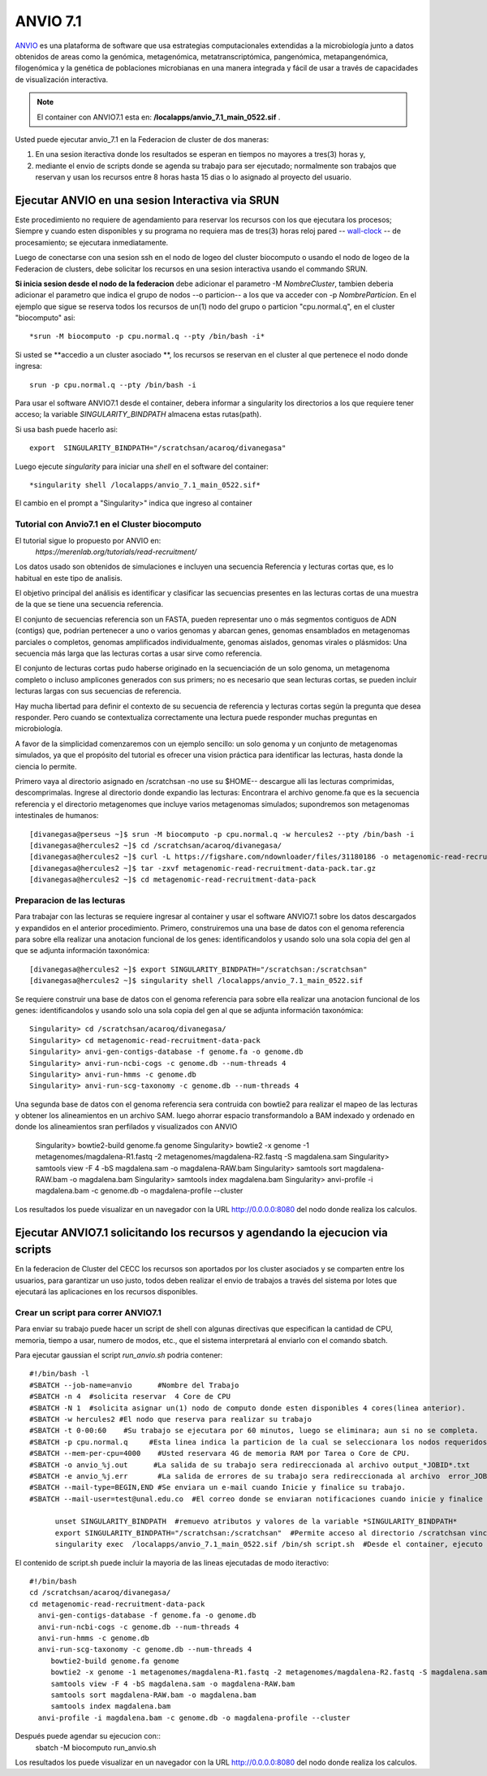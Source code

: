 

**ANVIO 7.1**
*********
`ANVIO <https://anvio.org/>`_  es una plataforma de software que usa estrategias computacionales extendidas a la microbiología junto a datos obtenidos de areas como la genómica, metagenómica, metatranscriptómica, pangenómica, metapangenómica, filogenómica y la genética de poblaciones microbianas en una manera integrada y fácil de usar a través de capacidades de visualización interactiva.

.. note:: El container con ANVIO7.1 esta en: **/localapps/anvio_7.1_main_0522.sif** .

Usted puede ejecutar anvio_7.1  en la Federacion de cluster  de dos maneras:

1.  En una sesion iteractiva donde los resultados se esperan en tiempos no mayores a tres(3) horas y, 
2. mediante el envio de scripts donde se agenda su trabajo para ser  ejecutado; normalmente son trabajos que reservan y usan los recursos entre 8 horas hasta 15 dias o lo asignado al  proyecto del usuario.
  
Ejecutar ANVIO en una sesion Interactiva via SRUN
================================
Este procedimiento no requiere de agendamiento para reservar los recursos con los que ejecutara los procesos;  Siempre y cuando esten disponibles y su programa no requiera mas de tres(3) horas reloj pared -- `wall-clock <https://en.wikipedia.org/wiki/Elapsed_real_time#:~:text=Elapsed%20real%20time%2C%20real%20time,at%20which%20the%20task%20started.>`_  -- de procesamiento; se ejecutara inmediatamente.

Luego de conectarse con una sesion ssh en el nodo de logeo del cluster biocomputo o usando el nodo de logeo de la Federacion de clusters, debe solicitar los recursos en una sesion interactiva usando el commando SRUN.

**Si inicia sesion desde el nodo de la federacion** debe adicionar el parametro -M *NombreCluster*, tambien deberia adicionar el parametro que indica el grupo de nodos --o particion-- a los que va acceder con -p *NombreParticion*.  En el ejemplo que sigue se reserva todos los recursos de un(1) nodo del grupo o particion "cpu.normal.q",  en el cluster "biocomputo" asi::

 *srun -M biocomputo -p cpu.normal.q --pty /bin/bash -i*
 
Si usted se **accedio a un cluster asociado **,  los recursos se reservan en el cluster al que pertenece el nodo donde ingresa:: 
 
 srun -p cpu.normal.q --pty /bin/bash -i
 
Para usar el software ANVIO7.1 desde el container, debera informar a  singularity los directorios a los que  requiere tener acceso; la variable *SINGULARITY_BINDPATH*  almacena estas rutas(path). 

Si usa bash puede hacerlo asi::

  export  SINGULARITY_BINDPATH="/scratchsan/acaroq/divanegasa"

Luego ejecute *singularity* para iniciar una *shell* en el software del container::

   *singularity shell /localapps/anvio_7.1_main_0522.sif*
   
El cambio en el prompt  a "Singularity>" indica que  ingreso al container
   
Tutorial con Anvio7.1 en el Cluster biocomputo
-----------------------------------------

El tutorial sigue lo propuesto por  ANVIO  en:
 *https://merenlab.org/tutorials/read-recruitment/*

Los datos usado son obtenidos de simulaciones e incluyen una secuencia Referencia y lecturas cortas que, es lo habitual en este tipo de analisis.

El objetivo principal del análisis  es identificar  y clasificar las secuencias presentes en las lecturas cortas  de una muestra de la que se tiene  una secuencia referencia. 

El conjunto de secuencias referencia son un FASTA, pueden representar uno o más segmentos contiguos de ADN (contigs) que, podrian pertenecer a uno o varios genomas y abarcan genes, genomas ensamblados en metagenomas parciales o completos, genomas amplificados individualmente, genomas aislados, genomas virales o plásmidos: Una secuencia  más larga que las lecturas cortas a usar sirve como referencia.

El conjunto de lecturas cortas pudo haberse originado en la secuenciación de un solo genoma, un metagenoma completo o incluso amplicones generados con sus primers; no es necesario que sean lecturas cortas, se pueden incluir lecturas largas con sus secuencias de referencia.

Hay mucha libertad para definir el contexto de su secuencia de referencia y lecturas cortas según la pregunta que desea responder. Pero  cuando se contextualiza correctamente una lectura  puede responder muchas preguntas en microbiología.

A favor de la simplicidad comenzaremos con un ejemplo sencillo: un solo genoma y un conjunto de metagenomas simulados, ya que el propósito del tutorial es ofrecer una vision práctica para identificar las lecturas, hasta donde  la ciencia lo permite.

Primero vaya al directorio asignado en /scratchsan -no use su $HOME--
descargue alli las lecturas comprimidas, descomprimalas.  Ingrese al directorio donde expandio las lecturas: Encontrara el archivo genome.fa que es la secuencia referencia y el directorio metagenomes que incluye varios metagenomas simulados; supondremos son metagenomas intestinales de humanos::
 [divanegasa@perseus ~]$ srun -M biocomputo -p cpu.normal.q -w hercules2 --pty /bin/bash -i
 [divanegasa@hercules2 ~]$ cd /scratchsan/acaroq/divanegasa/
 [divanegasa@hercules2 ~]$ curl -L https://figshare.com/ndownloader/files/31180186 -o metagenomic-read-recruitment-data-pack.tar.gz
 [divanegasa@hercules2 ~]$ tar -zxvf metagenomic-read-recruitment-data-pack.tar.gz
 [divanegasa@hercules2 ~]$ cd metagenomic-read-recruitment-data-pack

 
Preparacion de las lecturas
---------------------------
Para trabajar con las lecturas se requiere ingresar al container y usar el software ANVIO7.1 sobre los datos descargados y expandidos en el anterior procedimiento.  Primero, construiremos una una base de datos con el genoma referencia para sobre ella realizar una anotacion funcional de los genes: identificandolos y usando solo una sola copia del gen al que se adjunta información taxonómica::

 [divanegasa@hercules2 ~]$ export SINGULARITY_BINDPATH="/scratchsan:/scratchsan"
 [divanegasa@hercules2 ~]$ singularity shell /localapps/anvio_7.1_main_0522.sif
  
Se requiere construir una base de datos con el genoma referencia para sobre ella realizar una anotacion funcional de los genes: identificandolos y usando solo una sola copia del gen al que se adjunta información taxonómica::

 Singularity> cd /scratchsan/acaroq/divanegasa/
 Singularity> cd metagenomic-read-recruitment-data-pack
 Singularity> anvi-gen-contigs-database -f genome.fa -o genome.db
 Singularity> anvi-run-ncbi-cogs -c genome.db --num-threads 4
 Singularity> anvi-run-hmms -c genome.db
 Singularity> anvi-run-scg-taxonomy -c genome.db --num-threads 4
 
Una segunda base de datos con el genoma referencia sera contruida con bowtie2 para realizar el mapeo de las lecturas y obtener los alineamientos en un archivo SAM. luego ahorrar espacio transformandolo a BAM indexado y ordenado en donde los alineamientos sran perfilados y visualizados con ANVIO


 Singularity> bowtie2-build genome.fa genome
 Singularity> bowtie2 -x genome -1 metagenomes/magdalena-R1.fastq -2 metagenomes/magdalena-R2.fastq -S magdalena.sam
 Singularity> samtools view -F 4 -bS magdalena.sam -o magdalena-RAW.bam
 Singularity> samtools sort magdalena-RAW.bam -o magdalena.bam
 Singularity> samtools index magdalena.bam
 Singularity> anvi-profile -i magdalena.bam -c genome.db -o magdalena-profile --cluster

Los resultados los puede visualizar en un navegador con la URL  http://0.0.0.0:8080 del nodo donde realiza los calculos.

Ejecutar ANVIO7.1 solicitando los recursos y agendando la ejecucion via scripts
=============================================
En la federacion de Cluster del CECC los recursos son aportados por los cluster asociados y se comparten  entre los usuarios,  para garantizar un uso justo, todos deben realizar el envio de trabajos a través del sistema por lotes que ejecutará las aplicaciones en los recursos disponibles.

Crear un script para correr ANVIO7.1
----------------------------------------
Para enviar su trabajo puede hacer un script de shell con algunas directivas que especifican la cantidad de CPU, memoria, tiempo a usar, numero de modos, etc., que el sistema interpretará al enviarlo con el comando sbatch.

Para ejecutar gaussian el script *run_anvio.sh*  podria contener::
  
 #!/bin/bash -l
 #SBATCH --job-name=anvio      #Nombre del Trabajo
 #SBATCH -n 4  #solicita reservar  4 Core de CPU  
 #SBATCH -N 1  #solicita asignar un(1) nodo de computo donde esten disponibles 4 cores(linea anterior).
 #SBATCH -w hercules2 #El nodo que reserva para realizar su trabajo
 #SBATCH -t 0-00:60    #Su trabajo se ejecutara por 60 minutos, luego se eliminara; aun si no se completa.
 #SBATCH -p cpu.normal.q     #Esta linea indica la particion de la cual se seleccionara los nodos requeridos.
 #SBATCH --mem-per-cpu=4000    #Usted reservara 4G de memoria RAM por Tarea o Core de CPU.
 #SBATCH -o anvio_%j.out      #La salida de su trabajo sera redireccionada al archivo output_*JOBID*.txt
 #SBATCH -e anvio_%j.err       #La salida de errores de su trabajo sera redireccionada al archivo  error_JOBID.txt
 #SBATCH --mail-type=BEGIN,END #Se enviara un e-mail cuando Inicie y finalice su trabajo.
 #SBATCH --mail-user=test@unal.edu.co  #El correo donde se enviaran notificaciones cuando inicie y finalice el trabajo.

       unset SINGULARITY_BINDPATH  #remuevo atributos y valores de la variable *SINGULARITY_BINDPATH*
       export SINGULARITY_BINDPATH="/scratchsan:/scratchsan"  #Permite acceso al directorio /scratchsan vinculandolo al directorio /scratchsan  dent$
       singularity exec  /localapps/anvio_7.1_main_0522.sif /bin/sh script.sh  #Desde el container, ejecuto el contenido del  script script.sh
   
   
El contenido de script.sh puede incluir la mayoria de las lineas ejecutadas de modo iteractivo::

	#!/bin/bash
	cd /scratchsan/acaroq/divanegasa/
        cd metagenomic-read-recruitment-data-pack
          anvi-gen-contigs-database -f genome.fa -o genome.db
          anvi-run-ncbi-cogs -c genome.db --num-threads 4
          anvi-run-hmms -c genome.db
          anvi-run-scg-taxonomy -c genome.db --num-threads 4
             bowtie2-build genome.fa genome
             bowtie2 -x genome -1 metagenomes/magdalena-R1.fastq -2 metagenomes/magdalena-R2.fastq -S magdalena.sam
             samtools view -F 4 -bS magdalena.sam -o magdalena-RAW.bam
             samtools sort magdalena-RAW.bam -o magdalena.bam
             samtools index magdalena.bam
          anvi-profile -i magdalena.bam -c genome.db -o magdalena-profile --cluster



Después puede agendar su ejecucion  con::
	sbatch -M biocomputo run_anvio.sh

Los resultados los puede visualizar en un navegador con la URL  http://0.0.0.0:8080 del nodo donde realiza los calculos.




